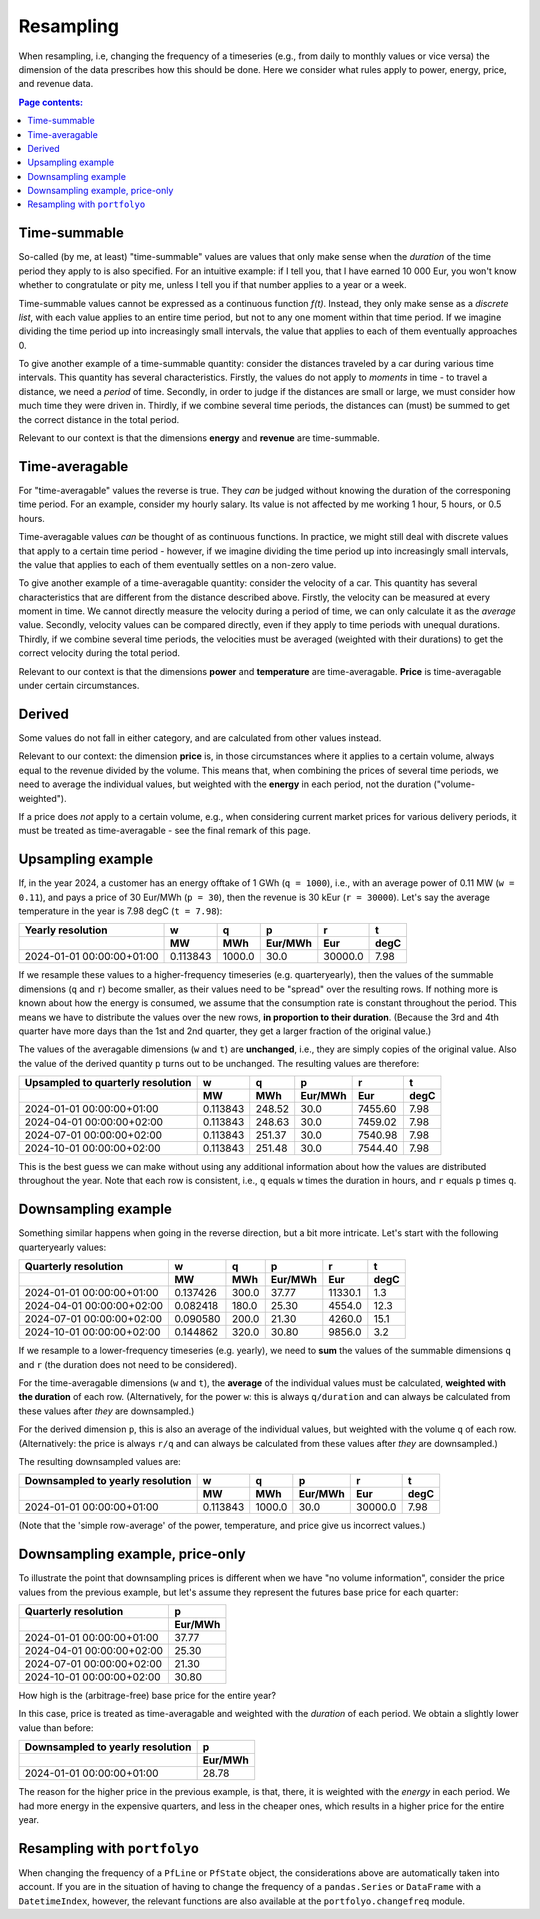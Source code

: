 ==========
Resampling
==========

When resampling, i.e, changing the frequency of a timeseries (e.g., from daily to monthly values or vice versa) the dimension of the data prescribes how this should be done. Here we consider what rules apply to power, energy, price, and revenue data.

.. contents:: Page contents:
   :depth: 1
   :local:

-------------
Time-summable
-------------

So-called (by me, at least) "time-summable" values are values that only make sense when the *duration* of the time period they apply to is also specified. For an intuitive example: if I tell you, that I have earned 10 000 Eur, you won't know whether to congratulate or pity me, unless I tell you if that number applies to a year or a week.

Time-summable values cannot be expressed as a continuous function *f(t)*. Instead, they only make sense as a *discrete list*, with each value applies to an entire time period, but not to any one moment within that time period. If we imagine dividing the time period up into increasingly small intervals, the value that applies to each of them eventually approaches 0.

To give another example of a time-summable quantity: consider the distances traveled by a car during various time intervals. This quantity has several characteristics. Firstly, the values do not apply to *moments* in time - to travel a distance, we need a *period* of time. Secondly, in order to judge if the distances are small or large, we must consider how much time they were driven in. Thirdly, if we combine several time periods, the distances can (must) be summed to get the correct distance in the total period.

Relevant to our context is that the dimensions **energy** and **revenue** are time-summable.

---------------
Time-averagable
---------------

For "time-averagable" values the reverse is true. They *can* be judged without knowing the duration of the corresponing time period. For an example, consider my hourly salary. Its value is not affected by me working 1 hour, 5 hours, or 0.5 hours.

Time-averagable values *can* be thought of as continuous functions. In practice, we might still deal with discrete values that apply to a certain time period - however, if we imagine dividing the time period up into increasingly small intervals, the value that applies to each of them eventually settles on a non-zero value.

To give another example of a time-averagable quantity: consider the velocity of a car. This quantity has several characteristics that are different from the distance described above. Firstly, the velocity can be measured at every moment in time. We cannot directly measure the velocity during a period of time, we can only calculate it as the *average* value. Secondly, velocity values can be compared directly, even if they apply to time periods with unequal durations. Thirdly, if we combine several time periods, the velocities must be averaged (weighted with their durations) to get the correct velocity during the total period.

Relevant to our context is that the dimensions **power** and **temperature** are time-averagable. **Price** is time-averagable under certain circumstances.

-------
Derived
-------

Some values do not fall in either category, and are calculated from other values instead. 

Relevant to our context: the dimension **price** is, in those circumstances where it applies to a certain volume, always equal to the revenue divided by the volume. This means that, when combining the prices of several time periods, we need to average the individual values, but weighted with the **energy** in each period, not the duration ("volume-weighted").

If a price does *not* apply to a certain volume, e.g., when considering current market prices for various delivery periods, it must be treated as time-averagable - see the final remark of this page.

------------------
Upsampling example
------------------

If, in the year 2024, a customer has an energy offtake of 1 GWh (``q = 1000``), i.e., with an average power of 0.11 MW (``w = 0.11``), and pays a price of 30 Eur/MWh (``p = 30``), then the revenue is 30 kEur (``r = 30000``). Let's say the average temperature in the year is 7.98 degC (``t = 7.98``):

=========================  ========  ======  =======  =======  ====
Yearly resolution                 w       q        p        r     t
\                                MW     MWh  Eur/MWh      Eur  degC
=========================  ========  ======  =======  =======  ====
2024-01-01 00:00:00+01:00  0.113843  1000.0     30.0  30000.0  7.98
=========================  ========  ======  =======  =======  ====

If we resample these values to a higher-frequency timeseries (e.g. quarteryearly), then the values of the summable dimensions (``q`` and ``r``) become smaller, as their values need to be "spread" over the resulting rows. If nothing more is known about how the energy is consumed, we assume that the consumption rate is constant throughout the period. This means we have to distribute the values over the new rows, **in proportion to their duration**. (Because the 3rd and 4th quarter have more days than the 1st and 2nd quarter, they get a larger fraction of the original value.)

The values of the averagable dimensions (``w`` and ``t``) are **unchanged**, i.e., they are simply copies of the original value. Also the value of the derived quantity ``p`` turns out to be unchanged. The resulting values are therefore:

=================================  ========  ======  =======  =======  ====
Upsampled to quarterly resolution         w       q        p        r     t
\                                        MW     MWh  Eur/MWh      Eur  degC
=================================  ========  ======  =======  =======  ====
2024-01-01 00:00:00+01:00          0.113843  248.52     30.0  7455.60  7.98
2024-04-01 00:00:00+02:00          0.113843  248.63     30.0  7459.02  7.98
2024-07-01 00:00:00+02:00          0.113843  251.37     30.0  7540.98  7.98
2024-10-01 00:00:00+02:00          0.113843  251.48     30.0  7544.40  7.98
=================================  ========  ======  =======  =======  ====

This is the best guess we can make without using any additional information about how the values are distributed throughout the year. Note that each row is consistent, i.e., ``q`` equals ``w`` times the duration in hours, and ``r`` equals ``p`` times ``q``. 

--------------------
Downsampling example
--------------------

Something similar happens when going in the reverse direction, but a bit more intricate. Let's start with the following quarteryearly values:

=========================  ========  ======  =======  =======  ====
Quarterly resolution              w       q        p        r     t
\                                MW     MWh  Eur/MWh      Eur  degC
=========================  ========  ======  =======  =======  ====
2024-01-01 00:00:00+01:00  0.137426   300.0    37.77  11330.1   1.3
2024-04-01 00:00:00+02:00  0.082418   180.0    25.30   4554.0  12.3
2024-07-01 00:00:00+02:00  0.090580   200.0    21.30   4260.0  15.1
2024-10-01 00:00:00+02:00  0.144862   320.0    30.80   9856.0   3.2
=========================  ========  ======  =======  =======  ====

If we resample to a lower-frequency timeseries (e.g. yearly), we need to **sum** the values of the summable dimensions ``q`` and ``r`` (the duration does not need to be considered). 

For the time-averagable dimensions (``w`` and ``t``), the **average** of the individual values must be calculated, **weighted with the duration** of each row. (Alternatively, for the power ``w``: this is always ``q/duration`` and can always be calculated from these values after *they* are downsampled.)

For the derived dimension ``p``, this is also an average of the individual values, but weighted with the volume ``q`` of each row. (Alternatively: the price is always ``r/q`` and can always be calculated from these values after *they* are downsampled.)

The resulting downsampled values are:

================================  ========  ======  =======  =======  ====
Downsampled to yearly resolution         w       q        p        r     t
\                                       MW     MWh  Eur/MWh      Eur  degC
================================  ========  ======  =======  =======  ====
2024-01-01 00:00:00+01:00         0.113843  1000.0     30.0  30000.0  7.98
================================  ========  ======  =======  =======  ====

(Note that the 'simple row-average' of the power, temperature, and price give us incorrect values.)

--------------------------------
Downsampling example, price-only
--------------------------------

To illustrate the point that downsampling prices is different when we have "no volume information", consider the price values from the previous example, but let's assume they represent the futures base price for each quarter:

=========================  =======
Quarterly resolution             p
\                          Eur/MWh
=========================  =======
2024-01-01 00:00:00+01:00    37.77
2024-04-01 00:00:00+02:00    25.30
2024-07-01 00:00:00+02:00    21.30
2024-10-01 00:00:00+02:00    30.80
=========================  =======

How high is the (arbitrage-free) base price for the entire year?

In this case, price is treated as time-averagable and weighted with the *duration* of each period. We obtain a slightly lower value than before:

====================================  =======
Downsampled to yearly resolution            p
\                                     Eur/MWh
====================================  =======
2024-01-01 00:00:00+01:00               28.78
====================================  =======

The reason for the higher price in the previous example, is that, there, it is weighted with the *energy* in each period. We had more energy in the expensive quarters, and less in the cheaper ones, which results in a higher price for the entire year.

-----------------------------
Resampling with ``portfolyo``
-----------------------------

When changing the frequency of a ``PfLine`` or ``PfState`` object, the considerations above are automatically taken into account. If you are in the situation of having to change the frequency of a ``pandas.Series`` or ``DataFrame`` with a ``DatetimeIndex``, however, the relevant functions are also available at the ``portfolyo.changefreq`` module.